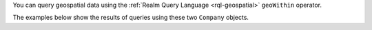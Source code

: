 You can query geospatial data using the :ref:`Realm Query Language
<rql-geospatial>` ``geoWithin`` operator.

The examples below show the results of queries using these two ``Company``
objects.
